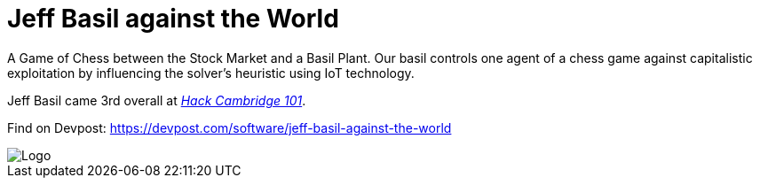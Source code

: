 = Jeff Basil against the World

A Game of Chess between the Stock Market and a Basil Plant. Our basil controls one agent of a chess game against capitalistic exploitation by influencing the solver's heuristic using IoT technology.

Jeff Basil came 3rd overall at https://hackcambridge.com/[__Hack Cambridge 101__].

Find on Devpost: https://devpost.com/software/jeff-basil-against-the-world

image::doc/logo.png[Logo]
